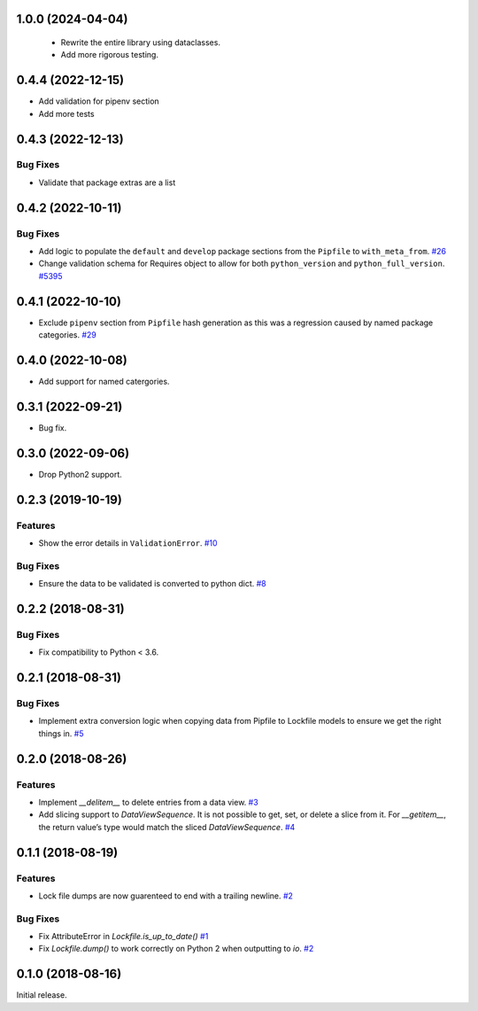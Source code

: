 1.0.0 (2024-04-04)
==================
 - Rewrite the entire library using dataclasses.
 - Add more rigorous testing.

0.4.4 (2022-12-15)
==================

- Add validation for pipenv section
- Add more tests

0.4.3 (2022-12-13)
==================

Bug Fixes
---------
- Validate that package extras are a list

0.4.2 (2022-10-11)
==================

Bug Fixes
---------

- Add logic to populate the ``default`` and ``develop`` package sections from the ``Pipfile`` to ``with_meta_from``.  `#26 <https://github.com/sarugaku/plette/issues/26>`_
  
- Change validation schema for Requires object to allow for both ``python_version`` and ``python_full_version``.  `#5395 <https://github.com/sarugaku/plette/issues/5395>`_

0.4.1 (2022-10-10)
==================

- Exclude ``pipenv`` section from ``Pipfile`` hash generation as this was a regression caused by named package categories.  `#29 <https://github.com/sarugaku/plette/issues/29>`_
0.4.0 (2022-10-08)
==================

- Add support for named catergories.

0.3.1 (2022-09-21)
==================

- Bug fix.

0.3.0 (2022-09-06)
==================

- Drop Python2 support.

0.2.3 (2019-10-19)
==================

Features
--------

- Show the error details in ``ValidationError``.  `#10 <https://github.com/sarugaku/plette/issues/10>`_
  

Bug Fixes
---------

- Ensure the data to be validated is converted to python dict.  `#8 <https://github.com/sarugaku/plette/issues/8>`_


0.2.2 (2018-08-31)
==================

Bug Fixes
---------

- Fix compatibility to Python < 3.6.


0.2.1 (2018-08-31)
==================

Bug Fixes
---------

- Implement extra conversion logic when copying data from Pipfile to Lockfile models to ensure we get the right things in.  `#5 <https://github.com/sarugaku/plette/issues/5>`_


0.2.0 (2018-08-26)
==================

Features
--------

- Implement `__delitem__` to delete entries from a data view.  `#3 <https://github.com/sarugaku/plette/issues/3>`_

- Add slicing support to `DataViewSequence`. It is not possible to get, set, or
  delete a slice from it. For `__getitem__`, the return value’s type would match
  the sliced `DataViewSequence`.  `#4 <https://github.com/sarugaku/plette/issues/4>`_


0.1.1 (2018-08-19)
==================

Features
--------

- Lock file dumps are now guarenteed to end with a trailing newline.  `#2 <https://github.com/sarugaku/plette/issues/2>`_


Bug Fixes
---------

- Fix AttributeError in `Lockfile.is_up_to_date()`  `#1 <https://github.com/sarugaku/plette/issues/1>`_

- Fix `Lockfile.dump()` to work correctly on Python 2 when outputting to `io`.  `#2 <https://github.com/sarugaku/plette/issues/2>`_


0.1.0 (2018-08-16)
==================

Initial release.
